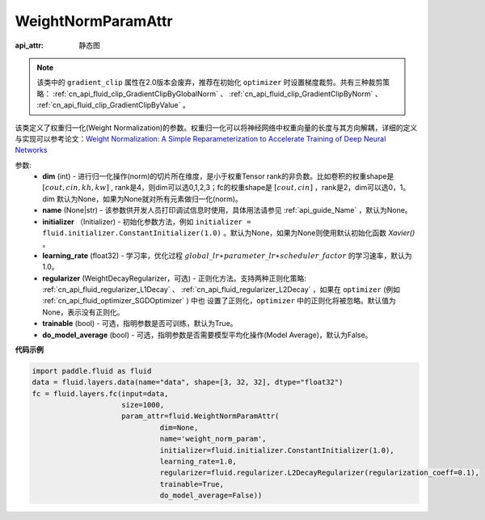 .. _cn_api_fluid_WeightNormParamAttr:

WeightNormParamAttr
-------------------------------


.. py:class:: paddle.fluid.WeightNormParamAttr(dim=None, name=None, initializer=None, learning_rate=1.0, regularizer=None, trainable=True, do_model_average=False)

:api_attr: 静态图



.. note::
    该类中的 ``gradient_clip`` 属性在2.0版本会废弃，推荐在初始化 ``optimizer`` 时设置梯度裁剪。共有三种裁剪策略： :ref:`cn_api_fluid_clip_GradientClipByGlobalNorm` 、 
    :ref:`cn_api_fluid_clip_GradientClipByNorm` 、 :ref:`cn_api_fluid_clip_GradientClipByValue` 。

该类定义了权重归一化(Weight Normalization)的参数。权重归一化可以将神经网络中权重向量的长度与其方向解耦，详细的定义与实现可以参考论文：`Weight Normalization: A Simple Reparameterization to Accelerate Training of Deep Neural Networks <https://arxiv.org/pdf/1602.07868.pdf>`_

参数:
  - **dim** (int) - 进行归一化操作(norm)的切片所在维度，是小于权重Tensor rank的非负数。比如卷积的权重shape是 :math:`[cout, cin, kh, kw]` , rank是4，则dim可以选0,1,2,3；fc的权重shape是 :math:`[cout, cin]` ，rank是2，dim可以选0，1。 dim 默认为None，如果为None就对所有元素做归一化(norm)。
  - **name** (None|str) - 该参数供开发人员打印调试信息时使用，具体用法请参见 :ref:`api_guide_Name` ，默认为None。
  - **initializer** （Initializer) - 初始化参数方法，例如 ``initializer = fluid.initializer.ConstantInitializer(1.0)`` 。默认为None，如果为None则使用默认初始化函数 `Xavier()` 。
  - **learning_rate** (float32) - 学习率，优化过程 :math:`global\_lr∗parameter\_lr∗scheduler\_factor` 的学习速率，默认为1.0。
  - **regularizer** (WeightDecayRegularizer，可选) - 正则化方法。支持两种正则化策略: :ref:`cn_api_fluid_regularizer_L1Decay` 、 
    :ref:`cn_api_fluid_regularizer_L2Decay` ，如果在 ``optimizer`` (例如 :ref:`cn_api_fluid_optimizer_SGDOptimizer` ) 中也
    设置了正则化，``optimizer`` 中的正则化将被忽略。默认值为None，表示没有正则化。
  - **trainable** (bool) - 可选，指明参数是否可训练，默认为True。
  - **do_model_average** (bool) - 可选，指明参数是否需要模型平均化操作(Model Average)，默认为False。


**代码示例**

.. code-block:: python

  import paddle.fluid as fluid
  data = fluid.layers.data(name="data", shape=[3, 32, 32], dtype="float32")
  fc = fluid.layers.fc(input=data,
                       size=1000,
                       param_attr=fluid.WeightNormParamAttr(
                                dim=None,
                                name='weight_norm_param',
                                initializer=fluid.initializer.ConstantInitializer(1.0),
                                learning_rate=1.0,
                                regularizer=fluid.regularizer.L2DecayRegularizer(regularization_coeff=0.1),
                                trainable=True,
                                do_model_average=False))



